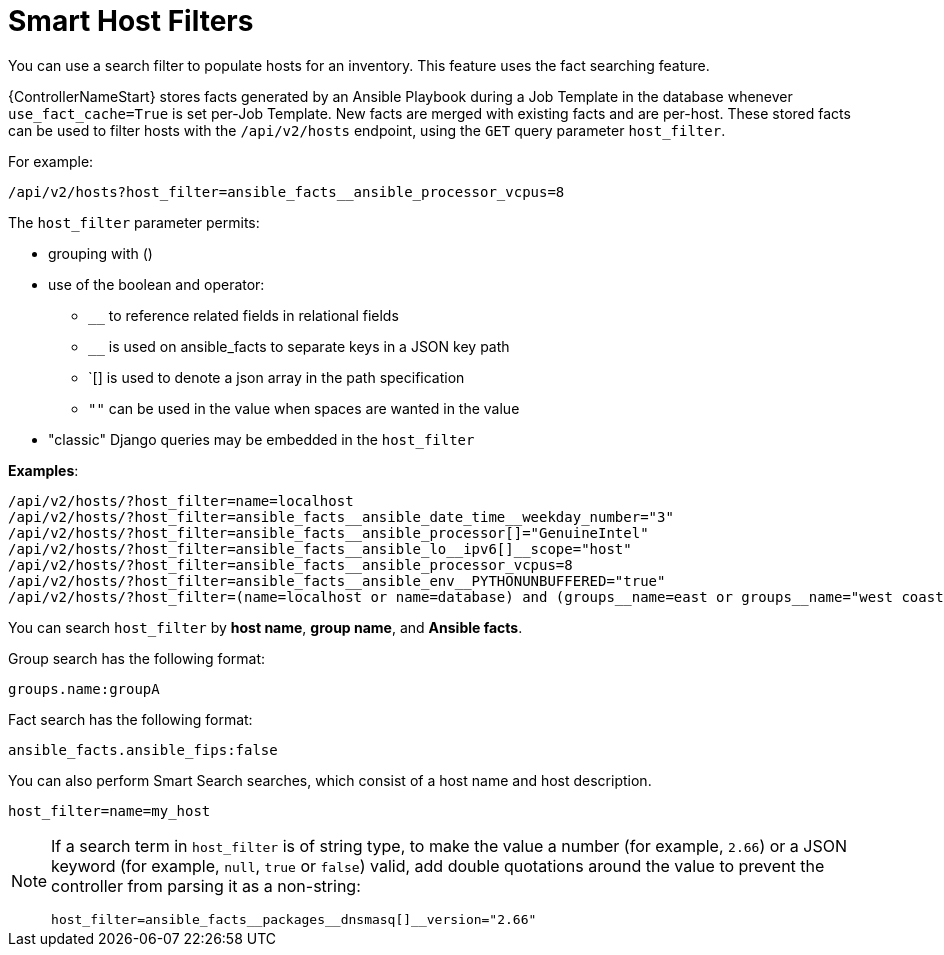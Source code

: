 :_mod-docs-content-type: REFERENCE

[id="ref-controller-smart-host-filter"]

= Smart Host Filters

You can use a search filter to populate hosts for an inventory. This feature uses the fact searching feature.

{ControllerNameStart} stores facts generated by an Ansible Playbook during a Job Template in the database whenever `use_fact_cache=True` is set per-Job Template. 
New facts are merged with existing facts and are per-host. 
These stored facts can be used to filter hosts with the `/api/v2/hosts` endpoint, using the `GET` query parameter `host_filter`.

For example:
[literal, options="nowrap" subs="+attributes"]
----
/api/v2/hosts?host_filter=ansible_facts__ansible_processor_vcpus=8
----

The `host_filter` parameter permits:

* grouping with ()
* use of the boolean and operator:
** `__` to reference related fields in relational fields
** `__` is used on ansible_facts to separate keys in a JSON key path
** `[] is used to denote a json array in the path specification
** `""` can be used in the value when spaces are wanted in the value
* "classic" Django queries may be embedded in the `host_filter`

*Examples*:

[literal, options="nowrap" subs="+attributes"]
----
/api/v2/hosts/?host_filter=name=localhost
/api/v2/hosts/?host_filter=ansible_facts__ansible_date_time__weekday_number="3"
/api/v2/hosts/?host_filter=ansible_facts__ansible_processor[]="GenuineIntel"
/api/v2/hosts/?host_filter=ansible_facts__ansible_lo__ipv6[]__scope="host"
/api/v2/hosts/?host_filter=ansible_facts__ansible_processor_vcpus=8
/api/v2/hosts/?host_filter=ansible_facts__ansible_env__PYTHONUNBUFFERED="true"
/api/v2/hosts/?host_filter=(name=localhost or name=database) and (groups__name=east or groups__name="west coast") and ansible_facts__an
----

You can search `host_filter` by *host name*, *group name*, and *Ansible facts*.

Group search has the following format:

[literal, options="nowrap" subs="+attributes"]
----
groups.name:groupA
----

Fact search has the following format:

[literal, options="nowrap" subs="+attributes"]
----
ansible_facts.ansible_fips:false
----

You can also perform Smart Search searches, which consist of a host name and host description.

[literal, options="nowrap" subs="+attributes"]
----
host_filter=name=my_host
----

[NOTE]
====
If a search term in `host_filter` is of string type, to make the value a number (for example, `2.66`) or a JSON keyword (for example, `null`, `true` or `false`) valid, add double quotations around the value to prevent the controller from parsing it as a non-string:

[literal, options="nowrap" subs="+attributes"]
----
host_filter=ansible_facts__packages__dnsmasq[]__version="2.66"
----
====
